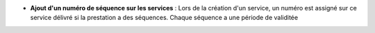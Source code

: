 - **Ajout d'un numéro de séquence sur les services** : Lors de la création
  d'un service, un numéro est assigné sur ce service délivré si la
  prestation a des séquences.
  Chaque séquence a une période de validitée
